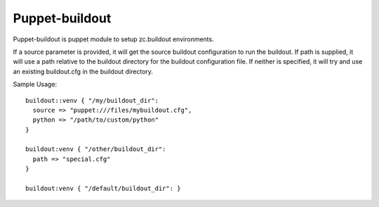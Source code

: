 Puppet-buildout
---------------

Puppet-buildout is puppet module to setup zc.buildout environments.

If a source parameter is provided, it will get the source buildout
configuration to run the buildout. If path is supplied, it will use a
path relative to the buildout directory for the buildout configuration
file. If neither is specified, it will try and use an existing
buildout.cfg in the buildout directory.

Sample Usage::

  buildout::venv { "/my/buildout_dir":
    source => "puppet:///files/mybuildout.cfg",
    python => "/path/to/custom/python"
  }

  buildout:venv { "/other/buildout_dir":
    path => "special.cfg"
  }

  buildout:venv { "/default/buildout_dir": }
  
